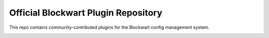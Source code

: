 Official Blockwart Plugin Repository
====================================

This repo contains community-contributed plugins for the Blockwart config management system.

.. image:: https://travis-ci.org/blockwart/plugins.svg?branch=master
        :target: https://travis-ci.org/blockwart/plugins
